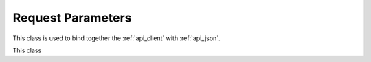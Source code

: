 .. _api_params:

Request Parameters
==================

This class is used to bind together the :ref:`api_client` with :ref:`api_json`.

This class 

